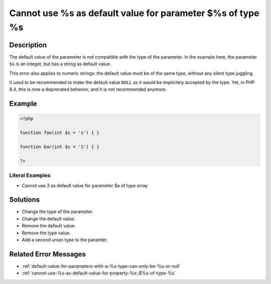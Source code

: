 .. _cannot-use-%s-as-default-value-for-parameter-\$%s-of-type-%s:

Cannot use %s as default value for parameter $%s of type %s
-----------------------------------------------------------
 
.. meta::
	:description:
		Cannot use %s as default value for parameter $%s of type %s: The default value of the parameter is not compatible with the type of the parameter.
	:og:image: https://php-changed-behaviors.readthedocs.io/en/latest/_static/logo.png
	:og:type: article
	:og:title: Cannot use %s as default value for parameter $%s of type %s
	:og:description: The default value of the parameter is not compatible with the type of the parameter
	:og:url: https://php-errors.readthedocs.io/en/latest/messages/cannot-use-%25s-as-default-value-for-parameter-%24%25s-of-type-%25s.html
	:og:locale: en
	:twitter:card: summary_large_image
	:twitter:site: @exakat
	:twitter:title: Cannot use %s as default value for parameter $%s of type %s
	:twitter:description: Cannot use %s as default value for parameter $%s of type %s: The default value of the parameter is not compatible with the type of the parameter
	:twitter:creator: @exakat
	:twitter:image:src: https://php-changed-behaviors.readthedocs.io/en/latest/_static/logo.png

.. raw:: html

	<script type="application/ld+json">{"@context":"https:\/\/schema.org","@graph":[{"@type":"WebPage","@id":"https:\/\/php-errors.readthedocs.io\/en\/latest\/tips\/cannot-use-%s-as-default-value-for-parameter-$%s-of-type-%s.html","url":"https:\/\/php-errors.readthedocs.io\/en\/latest\/tips\/cannot-use-%s-as-default-value-for-parameter-$%s-of-type-%s.html","name":"Cannot use %s as default value for parameter $%s of type %s","isPartOf":{"@id":"https:\/\/www.exakat.io\/"},"datePublished":"Sat, 18 Jan 2025 21:35:27 +0000","dateModified":"Sat, 18 Jan 2025 21:35:27 +0000","description":"The default value of the parameter is not compatible with the type of the parameter","inLanguage":"en-US","potentialAction":[{"@type":"ReadAction","target":["https:\/\/php-tips.readthedocs.io\/en\/latest\/tips\/cannot-use-%s-as-default-value-for-parameter-$%s-of-type-%s.html"]}]},{"@type":"WebSite","@id":"https:\/\/www.exakat.io\/","url":"https:\/\/www.exakat.io\/","name":"Exakat","description":"Smart PHP static analysis","inLanguage":"en-US"}]}</script>

Description
___________
 
The default value of the parameter is not compatible with the type of the parameter. In the example here, the parameter ``$s`` is an integer, but has a string as default value.

This error also applies to numeric strings: the default value must be of the same type, without any silent type juggling.

It used to be recommended to make the default value ``NULL`` as it would be implicitely accepted by the type. Yet, in PHP 8.4, this is now a deprecated behavior, and it is not recommended anymore.


Example
_______

.. code-block:: php

   <?php
   
   function foo(int $s = 's') { }
   
   function bar(int $s = '1') { }
   
   ?>


Literal Examples
****************
+ Cannot use 3 as default value for parameter $a of type array

Solutions
_________

+ Change the type of the parameter.
+ Change the default value.
+ Remove the default value.
+ Remove the type value.
+ Add a second union type to the paramter.

Related Error Messages
______________________

+ :ref:`default-value-for-parameters-with-a-%s-type-can-only-be-%s-or-null`
+ :ref:`cannot-use-%s-as-default-value-for-property-%s::$%s-of-type-%s`
